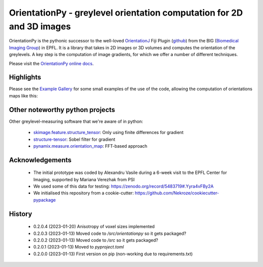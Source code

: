 ========================================================================
OrientationPy - greylevel orientation computation for 2D and 3D images
========================================================================

.. image:: https://badge.fury.io/py/orientationpy.png
    :target: http://badge.fury.io/py/orientationpy

.. image:: https://gitlab.com/epfl-center-for-imaging/orientationpy/badges/main/pipeline.svg
    :target: https://gitlab.com/epfl-center-for-imaging/orientationpy/-/commits/main

.. image:: https://gitlab.com/epfl-center-for-imaging/orientationpy/badges/main/coverage.svg
   :target: https://epfl-center-for-imaging.gitlab.io/orientationpy/coverage/

OrientationPy is the pythonic successor to the well-loved `OrientationJ`_ Fiji Plugin (`github`_) from the BIG (`Biomedical Imaging Group`_) in EPFL.
It is a library that takes in 2D images or 3D volumes and computes the orientation of the greylevels.
A key step is the computation of image gradients, for which we offer a number of different techniques.

Please visit the `OrientationPy online docs`_.


Highlights
===========

Please see the `Example Gallery`_ for some small examples of the use of the code, allowing the computation of orientations maps like this:


.. figure:: https://epfl-center-for-imaging.gitlab.io/orientationpy/_images/sphx_glr_plot_fibres_2d_005.png
    :width: 400
    :align: center



Other noteworthy python projects
=================================

Other greylevel-measuring software that we're aware of in python:

  - `skimage.feature.structure_tensor`_: Only using finite differences for gradient
  - `structure-tensor`_: Sobel filter for gradient
  - `pynamix.measure.orientation_map`_: FFT-based approach


Acknowledgements
=================

 - The initial prototype was coded by Alexandru Vasile during a 6-week visit to the EPFL Center for Imaging, supported by Mariana Verezhak from PSI

 - We used some of this data for testing: https://zenodo.org/record/5483719#.Yyra4vFBy2A

 - We initialised this repository from a cookie-cutter: https://github.com/Nekroze/cookiecutter-pypackage

.. _OrientationJ: http://bigwww.epfl.ch/demo/orientation/
.. _github: https://github.com/Biomedical-Imaging-Group/OrientationJ
.. _Biomedical Imaging Group: https://github.com/Biomedical-Imaging-Group/OrientationJ

.. _OrientationPy online docs: https://epfl-center-for-imaging.gitlab.io/orientationpy/index.html
.. _Example Gallery: https://epfl-center-for-imaging.gitlab.io/orientationpy/orientationpy_examples/index.html


.. _skimage.feature.structure_tensor: https://scikit-image.org/docs/stable/api/skimage.feature.html#skimage.feature.structure_tensor
.. _structure-tensor: https://pypi.org/project/structure-tensor/
.. _pynamix.measure.orientation_map: https://scigem.github.io/PynamiX/build/html/notebooks/Fibres.html


History
========

 - 0.2.0.4 (2023-01-20) Anisotropy of voxel sizes implemented

 - 0.2.0.3 (2023-01-13) Moved code to `/src/orientationpy` so it gets packaged?

 - 0.2.0.2 (2023-01-13) Moved code to `/src` so it gets packaged?

 - 0.2.0.1 (2023-01-13) Moved to `pyproject.toml`

 - 0.2.0.0 (2023-01-13) First version on pip (non-working due to requirements.txt)
